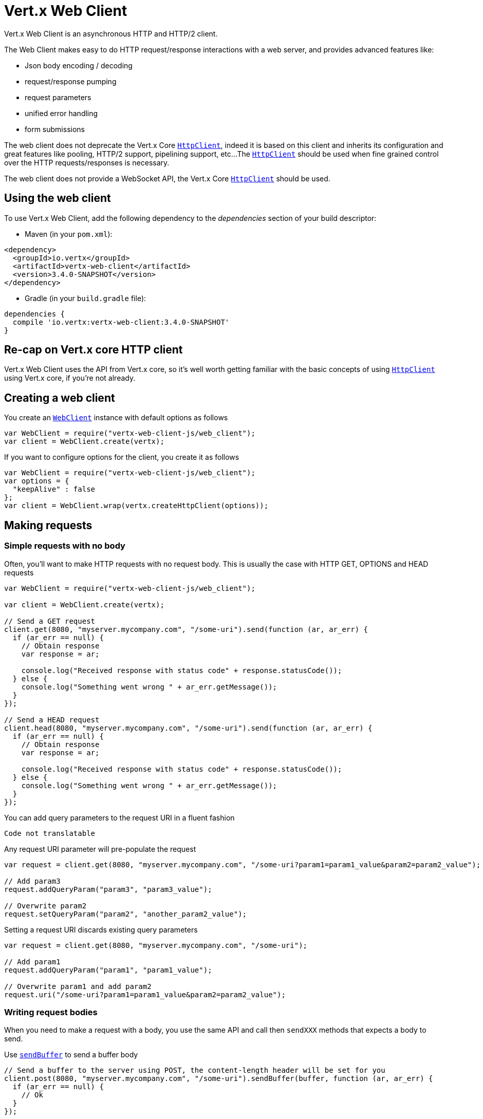 = Vert.x Web Client

Vert.x Web Client is an asynchronous HTTP and HTTP/2 client.

The Web Client makes easy to do HTTP request/response interactions with a web server, and provides advanced
features like:

* Json body encoding / decoding
* request/response pumping
* request parameters
* unified error handling
* form submissions

The web client does not deprecate the Vert.x Core `link:../../jsdoc/module-vertx-js_http_client-HttpClient.html[HttpClient]`, indeed it is based on
this client and inherits its configuration and great features like pooling, HTTP/2 support, pipelining support, etc...
The `link:../../jsdoc/module-vertx-js_http_client-HttpClient.html[HttpClient]` should be used when fine grained control over the HTTP
requests/responses is necessary.

The web client does not provide a WebSocket API, the Vert.x Core `link:../../jsdoc/module-vertx-js_http_client-HttpClient.html[HttpClient]` should
be used.

== Using the web client

To use Vert.x Web Client, add the following dependency to the _dependencies_ section of your build descriptor:

* Maven (in your `pom.xml`):

[source,xml,subs="+attributes"]
----
<dependency>
  <groupId>io.vertx</groupId>
  <artifactId>vertx-web-client</artifactId>
  <version>3.4.0-SNAPSHOT</version>
</dependency>
----

* Gradle (in your `build.gradle` file):

[source,groovy,subs="+attributes"]
----
dependencies {
  compile 'io.vertx:vertx-web-client:3.4.0-SNAPSHOT'
}
----

== Re-cap on Vert.x core HTTP client

Vert.x Web Client uses the API from Vert.x core, so it's well worth getting familiar with the basic concepts of using
`link:../../jsdoc/module-vertx-js_http_client-HttpClient.html[HttpClient]` using Vert.x core, if you're not already.

== Creating a web client

You create an `link:../../jsdoc/module-vertx-web-client-js_web_client-WebClient.html[WebClient]` instance with default options as follows

[source,js]
----
var WebClient = require("vertx-web-client-js/web_client");
var client = WebClient.create(vertx);

----

If you want to configure options for the client, you create it as follows

[source,js]
----
var WebClient = require("vertx-web-client-js/web_client");
var options = {
  "keepAlive" : false
};
var client = WebClient.wrap(vertx.createHttpClient(options));

----

== Making requests

=== Simple requests with no body

Often, you’ll want to make HTTP requests with no request body. This is usually the case with HTTP GET, OPTIONS
and HEAD requests

[source,js]
----
var WebClient = require("vertx-web-client-js/web_client");

var client = WebClient.create(vertx);

// Send a GET request
client.get(8080, "myserver.mycompany.com", "/some-uri").send(function (ar, ar_err) {
  if (ar_err == null) {
    // Obtain response
    var response = ar;

    console.log("Received response with status code" + response.statusCode());
  } else {
    console.log("Something went wrong " + ar_err.getMessage());
  }
});

// Send a HEAD request
client.head(8080, "myserver.mycompany.com", "/some-uri").send(function (ar, ar_err) {
  if (ar_err == null) {
    // Obtain response
    var response = ar;

    console.log("Received response with status code" + response.statusCode());
  } else {
    console.log("Something went wrong " + ar_err.getMessage());
  }
});

----

You can add query parameters to the request URI in a fluent fashion

[source,js]
----
Code not translatable
----

Any request URI parameter will pre-populate the request

[source,js]
----
var request = client.get(8080, "myserver.mycompany.com", "/some-uri?param1=param1_value&param2=param2_value");

// Add param3
request.addQueryParam("param3", "param3_value");

// Overwrite param2
request.setQueryParam("param2", "another_param2_value");

----

Setting a request URI discards existing query parameters

[source,js]
----
var request = client.get(8080, "myserver.mycompany.com", "/some-uri");

// Add param1
request.addQueryParam("param1", "param1_value");

// Overwrite param1 and add param2
request.uri("/some-uri?param1=param1_value&param2=param2_value");

----

=== Writing request bodies

When you need to make a request with a body, you use the same API and call then `sendXXX` methods
that expects a body to send.

Use `link:../../jsdoc/module-vertx-web-client-js_http_request-HttpRequest.html#sendBuffer[sendBuffer]` to send a buffer body

[source,js]
----
// Send a buffer to the server using POST, the content-length header will be set for you
client.post(8080, "myserver.mycompany.com", "/some-uri").sendBuffer(buffer, function (ar, ar_err) {
  if (ar_err == null) {
    // Ok
  }
});

----

Sending a single buffer is useful but often you don't want to load fully the content in memory because
it may be too large or you want to handle many concurrent requests and want to use just the minimum
for each request. For this purpose the web client can send `ReadStream<Buffer>` (e.g a
`link:../../jsdoc/module-vertx-js_async_file-AsyncFile.html[AsyncFile]` is a ReadStream<Buffer>`) with the `link:../../jsdoc/module-vertx-web-client-js_http_request-HttpRequest.html#sendStream[sendStream]` method

[source,js]
----
Code not translatable
----

The web client takes care of setting up the transfer pump for you. Since the length of the stream is not know
the request will use chunked transfer encoding .

When you know the size of the stream, you shall specify before using the `content-length` header

[source,js]
----
fs.open("content.txt", {
}, function (fileRes, fileRes_err) {
  if (fileRes_err == null) {
    var fileStream = fileRes;

    var fileLen = "1024";

    // Send the file to the server using POST
    client.post(8080, "myserver.mycompany.com", "/some-uri").putHeader("content-length", fileLen).sendStream(fileStream, function (ar, ar_err) {
      if (ar_err == null) {
        // Ok
      }
    });
  }
});

----

The POST will not be chunked.

==== Json bodies

Often you’ll want to send Json body requests, to send a `JsonObject`
use the `link:../../jsdoc/module-vertx-web-client-js_http_request-HttpRequest.html#sendJsonObject[sendJsonObject]`

[source,js]
----
client.post(8080, "myserver.mycompany.com", "/some-uri").sendJsonObject({
  "firstName" : "Dale",
  "lastName" : "Cooper"
}, function (ar, ar_err) {
  if (ar_err == null) {
    // Ok
  }
});

----

In Java, Groovy or Kotlin, you can use the `link:../../jsdoc/module-vertx-web-client-js_http_request-HttpRequest.html#sendJson[sendJson]` method that maps
a POJO (Plain Old Java Object) to a Json object using `Json.encode`
method

[source,js]
----
client.post(8080, "myserver.mycompany.com", "/some-uri").sendJson(new (Java.type("examples.WebClientExamples.User"))("Dale", "Cooper"), function (ar, ar_err) {
  if (ar_err == null) {
    // Ok
  }
});

----

NOTE: the `Json.encode` uses the Jackson mapper to encode the object
to Json.

==== Form submissions

You can send http form submissions bodies with the `link:../../jsdoc/module-vertx-web-client-js_http_request-HttpRequest.html#sendForm[sendForm]`
variant.

[source,js]
----
var MultiMap = require("vertx-js/multi_map");
var form = MultiMap.caseInsensitiveMultiMap();
form.set("firstName", "Dale");
form.set("lastName", "Cooper");

// Submit the form as a form URL encoded body
client.post(8080, "myserver.mycompany.com", "/some-uri").sendForm(form, function (ar, ar_err) {
  if (ar_err == null) {
    // Ok
  }
});

----

By default the form is submitted with the `application/x-www-form-urlencoded` content type header. You can set
the `content-type` header to `multipart/form-data` instead

[source,js]
----
var MultiMap = require("vertx-js/multi_map");
var form = MultiMap.caseInsensitiveMultiMap();
form.set("firstName", "Dale");
form.set("lastName", "Cooper");

// Submit the form as a multipart form body
client.post(8080, "myserver.mycompany.com", "/some-uri").putHeader("content-type", "multipart/form-data").sendForm(form, function (ar, ar_err) {
  if (ar_err == null) {
    // Ok
  }
});

----

NOTE: at the moment multipart files are not supported, it will likely be supported in a later revision
of the API.

=== Writing request headers

You can write headers to a request using the headers multi-map as follows:

[source,js]
----
var request = client.get(8080, "myserver.mycompany.com", "/some-uri");
var headers = request.headers();
headers.set("content-type", "application/json");
headers.set("other-header", "foo");

----

The headers are an instance of `link:../../jsdoc/module-vertx-js_multi_map-MultiMap.html[MultiMap]` which provides operations for adding,
setting and removing entries. Http headers allow more than one value for a specific key.

You can also write headers using putHeader

[source,js]
----
var request = client.get(8080, "myserver.mycompany.com", "/some-uri");
request.putHeader("content-type", "application/json");
request.putHeader("other-header", "foo");

----

=== Reusing requests

The `link:../../jsdoc/module-vertx-web-client-js_http_request-HttpRequest.html#send[send]` method can be called multiple times
safely, making it very easy to configure and reuse `link:../../jsdoc/module-vertx-web-client-js_http_request-HttpRequest.html[HttpRequest]` objects

[source,js]
----
var get = client.get(8080, "myserver.mycompany.com", "/some-uri");
get.send(function (ar, ar_err) {
  if (ar_err == null) {
    // Ok
  }
});

// Same request again
get.send(function (ar, ar_err) {
  if (ar_err == null) {
    // Ok
  }
});

----

When you need to mutate a request, the `link:../../jsdoc/module-vertx-web-client-js_http_request-HttpRequest.html#copy[copy]` returns a copy of the
request

[source,js]
----
var get = client.get(8080, "myserver.mycompany.com", "/some-uri");
get.send(function (ar, ar_err) {
  if (ar_err == null) {
    // Ok
  }
});

// Same request again
get.putHeader("an-header", "with-some-value").send(function (ar, ar_err) {
  if (ar_err == null) {
    // Ok
  }
});

----

=== Timeouts

You can set a timeout for a specific http request using `link:../../jsdoc/module-vertx-web-client-js_http_request-HttpRequest.html#timeout[timeout]`.

[source,js]
----
client.get(8080, "myserver.mycompany.com", "/some-uri").timeout(5000).send(function (ar, ar_err) {
  if (ar_err == null) {
    // Ok
  } else {
    // Might be a timeout when cause is java.util.concurrent.TimeoutException
  }
});

----

If the request does not return any data within the timeout period an exception will be passed to the response
handler.

== Handling http responses

When the web client sends a request you always deal with a single async result `link:../../jsdoc/module-vertx-web-client-js_http_response-HttpResponse.html[HttpResponse]`.

On a success result the callback happens after the response has been received

[source,js]
----
client.get(8080, "myserver.mycompany.com", "/some-uri").send(function (ar, ar_err) {
  if (ar_err == null) {

    var response = ar;

    console.log("Received response with status code" + response.statusCode());
  } else {
    console.log("Something went wrong " + ar_err.getMessage());
  }
});

----

WARNING: responses are fully buffered, use `link:../../jsdoc/module-vertx-web-client-js_body_codec-BodyCodec.html#pipe[BodyCodec.pipe]`
to pipe the response to a write stream

=== Decoding responses

By default the web client provides an http response body as a `Buffer` and does not apply
any decoding.

Custom response body decoding can be achieved using `link:../../jsdoc/module-vertx-web-client-js_body_codec-BodyCodec.html[BodyCodec]`:

* Plain String
* Json object
* Json mapped POJO
* `link:../../jsdoc/module-vertx-js_write_stream-WriteStream.html[WriteStream]`

A body codec can decode an arbitrary binary data stream into a specific object instance, saving you the decoding
step in your response handlers.

Use `link:../../jsdoc/module-vertx-web-client-js_body_codec-BodyCodec.html#jsonObject[BodyCodec.jsonObject]` To decode a Json object:

[source,js]
----
var BodyCodec = require("vertx-web-client-js/body_codec");
client.get(8080, "myserver.mycompany.com", "/some-uri").as(BodyCodec.jsonObject()).send(function (ar, ar_err) {
  if (ar_err == null) {
    var response = ar;

    var body = response.body();

    console.log("Received response with status code" + response.statusCode() + " with body " + body);
  } else {
    console.log("Something went wrong " + ar_err.getMessage());
  }
});

----

In Java, Groovy or Kotlin, custom Json mapped POJO can be decoded

[source,js]
----
var BodyCodec = require("vertx-web-client-js/body_codec");
client.get(8080, "myserver.mycompany.com", "/some-uri").as(BodyCodec.json(Java.type("examples.WebClientExamples.User").class)).send(function (ar, ar_err) {
  if (ar_err == null) {
    var response = ar;

    var user = response.body();

    console.log("Received response with status code" + response.statusCode() + " with body " + user.getFirstName() + " " + user.getLastName());
  } else {
    console.log("Something went wrong " + ar_err.getMessage());
  }
});

----

When large response are expected, use the `link:../../jsdoc/module-vertx-web-client-js_body_codec-BodyCodec.html#pipe[BodyCodec.pipe]`.
This body codec pumps the response body buffers to a `link:../../jsdoc/module-vertx-js_write_stream-WriteStream.html[WriteStream]`
and signals the success or the failure of the operation in the async result response

[source,js]
----
var BodyCodec = require("vertx-web-client-js/body_codec");
client.get(8080, "myserver.mycompany.com", "/some-uri").as(BodyCodec.pipe(writeStream)).send(function (ar, ar_err) {
  if (ar_err == null) {

    var response = ar;

    console.log("Received response with status code" + response.statusCode());
  } else {
    console.log("Something went wrong " + ar_err.getMessage());
  }
});

----

Finally if you are not interested at all by the response content, the `link:../../jsdoc/module-vertx-web-client-js_body_codec-BodyCodec.html#none[BodyCodec.none]`
simply discards the entire response body

[source,js]
----
var BodyCodec = require("vertx-web-client-js/body_codec");
client.get(8080, "myserver.mycompany.com", "/some-uri").as(BodyCodec.none()).send(function (ar, ar_err) {
  if (ar_err == null) {

    var response = ar;

    console.log("Received response with status code" + response.statusCode());
  } else {
    console.log("Something went wrong " + ar_err.getMessage());
  }
});

----

When you don't know in advance the content type of the http response, you can still use the `bodyAsXXX()` methods
that decode the response to a specific type

[source,js]
----
client.get(8080, "myserver.mycompany.com", "/some-uri").send(function (ar, ar_err) {
  if (ar_err == null) {

    var response = ar;

    // Decode the body as a json object
    var body = response.bodyAsJsonObject();

    console.log("Received response with status code" + response.statusCode() + " with body " + body);
  } else {
    console.log("Something went wrong " + ar_err.getMessage());
  }
});

----

WARNING: this is only valid for the response decoded as a buffer.